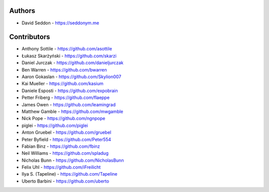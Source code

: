 
Authors
=======

* David Seddon - https://seddonym.me


Contributors
============

* Anthony Sottile - https://github.com/asottile
* Łukasz Skarżyński - https://github.com/skarzi
* Daniel Jurczak - https://github.com/danieljurczak
* Ben Warren - https://github.com/bwarren
* Aaron Gokaslan - https://github.com/Skylion007
* Kai Mueller - https://github.com/kasium
* Daniele Esposti - https://github.com/expobrain
* Petter Friberg - https://github.com/flaeppe
* James Owen - https://github.com/leamingrad
* Matthew Gamble - https://github.com/mwgamble
* Nick Pope - https://github.com/ngnpope
* piglei - https://github.com/piglei
* Anton Gruebel - https://github.com/gruebel
* Peter Byfield - https://github.com/Peter554
* Fabian Binz - https://github.com/fbinz
* Neil Williams - https://github.com/spladug
* Nicholas Bunn - https://github.com/NicholasBunn
* Felix Uhl - https://github.com/iFreilicht
* Ilya S. (Tapeline) - https://github.com/Tapeline
* Uberto Barbini - https://github.com/uberto

